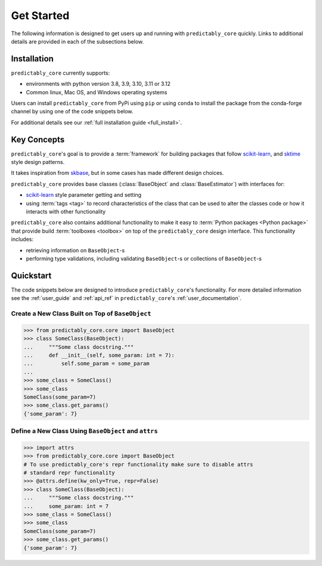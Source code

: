 .. _getting_started:

===========
Get Started
===========

The following information is designed to get users up and running with
``predictably_core`` quickly. Links to additional details are provided
in each of the subsections below.

Installation
============

``predictably_core`` currently supports:

- environments with python version 3.8, 3.9, 3.10, 3.11 or 3.12
- Common linux, Mac OS, and Windows operating systems

Users can install ``predictably_core`` from PyPi using ``pip`` or using ``conda``
to install the package from the conda-forge channel by using one of the code
snippets below.

.. tab-set::

    .. tab-item:: PyPi

        .. code-block:: bash

           pip install -U predictably-core

    .. tab-item:: Conda

        .. note::

            We are still working on creating releases of ``predictably_core``
            on ``conda``. If you would like to help, please open a pull request.

For additional details see our :ref:`full installation guide <full_install>`.

Key Concepts
============

``predictably_core``'s goal is to provide a :term:`framework` for building
packages that follow `scikit-learn`_, and `sktime`_ style design patterns.

It takes inspiration from `skbase`_, but in some cases has made different design
choices.

``predictably_core`` provides base classes (:class:`BaseObject`
and :class:`BaseEstimator`) with interfaces for:

- `scikit-learn`_ style parameter getting and setting
- using :term:`tags <tag>` to record characteristics of the class that can
  be used to alter the classes code or how it interacts with other functionality

``predictably_core`` also contains additional functionality to make it easy to
:term:`Python packages <Python package>` that provide build :term:`toolboxes <toolbox>`
on top of the ``predictably_core`` design interface. This functionality includes:

- retrieving information on ``BaseObject``-s
- performing type validations, including validating ``BaseObject``-s or
  collections of ``BaseObject``-s

Quickstart
==========
The code snippets below are designed to introduce ``predictably_core``'s
functionality. For more detailed information see the :ref:`user_guide` and
:ref:`api_ref` in ``predictably_core``'s :ref:`user_documentation`.

Create a New Class Built on Top of ``BaseObject``
-------------------------------------------------

.. code-block:: pycon

    >>> from predictably_core.core import BaseObject
    >>> class SomeClass(BaseObject):
    ...     """Some class docstring."""
    ...     def __init__(self, some_param: int = 7):
    ...         self.some_param = some_param
    ...
    >>> some_class = SomeClass()
    >>> some_class
    SomeClass(some_param=7)
    >>> some_class.get_params()
    {'some_param': 7}


Define a New Class Using ``BaseObject`` and ``attrs``
-----------------------------------------------------

.. blacken-docs:off
.. code-block:: pycon

    >>> import attrs
    >>> from predictably_core.core import BaseObject
    # To use predictably_core's repr functionality make sure to disable attrs
    # standard repr functionality
    >>> @attrs.define(kw_only=True, repr=False)
    >>> class SomeClass(BaseObject):
    ...     """Some class docstring."""
    ...     some_param: int = 7
    >>> some_class = SomeClass()
    >>> some_class
    SomeClass(some_param=7)
    >>> some_class.get_params()
    {'some_param': 7}
.. blacken-docs:on

.. _scikit-learn: https://scikit-learn.org/stable/index.html
.. _sktime: https://www.sktime.net/en/stable/index.html
.. _skbase: https://skbase.readthedocs.io/en/latest/index.html
